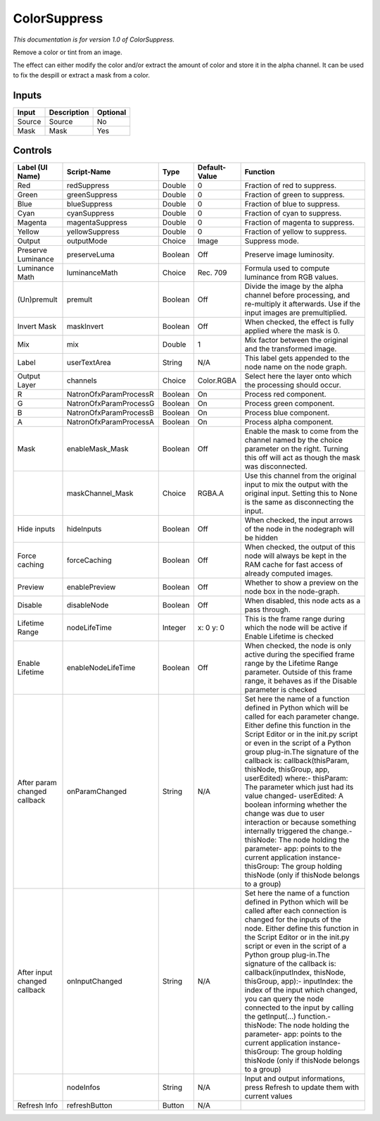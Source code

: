 ColorSuppress
=============

*This documentation is for version 1.0 of ColorSuppress.*

Remove a color or tint from an image.

The effect can either modify the color and/or extract the amount of color and store it in the alpha channel. It can be used to fix the despill or extract a mask from a color.

Inputs
------

+----------+---------------+------------+
| Input    | Description   | Optional   |
+==========+===============+============+
| Source   | Source        | No         |
+----------+---------------+------------+
| Mask     | Mask          | Yes        |
+----------+---------------+------------+

Controls
--------

+--------------------------------+--------------------------+-----------+-----------------+-----------------------------------------------------------------------------------------------------------------------------------------------------------------------------------------------------------------------------------------------------------------------------------------------------------------------------------------------------------------------------------------------------------------------------------------------------------------------------------------------------------------------------------------------------------------------------------------------------------------------------------------------------------------------------------------------------------+
| Label (UI Name)                | Script-Name              | Type      | Default-Value   | Function                                                                                                                                                                                                                                                                                                                                                                                                                                                                                                                                                                                                                                                                                                  |
+================================+==========================+===========+=================+===========================================================================================================================================================================================================================================================================================================================================================================================================================================================================================================================================================================================================================================================================================================+
| Red                            | redSuppress              | Double    | 0               | Fraction of red to suppress.                                                                                                                                                                                                                                                                                                                                                                                                                                                                                                                                                                                                                                                                              |
+--------------------------------+--------------------------+-----------+-----------------+-----------------------------------------------------------------------------------------------------------------------------------------------------------------------------------------------------------------------------------------------------------------------------------------------------------------------------------------------------------------------------------------------------------------------------------------------------------------------------------------------------------------------------------------------------------------------------------------------------------------------------------------------------------------------------------------------------------+
| Green                          | greenSuppress            | Double    | 0               | Fraction of green to suppress.                                                                                                                                                                                                                                                                                                                                                                                                                                                                                                                                                                                                                                                                            |
+--------------------------------+--------------------------+-----------+-----------------+-----------------------------------------------------------------------------------------------------------------------------------------------------------------------------------------------------------------------------------------------------------------------------------------------------------------------------------------------------------------------------------------------------------------------------------------------------------------------------------------------------------------------------------------------------------------------------------------------------------------------------------------------------------------------------------------------------------+
| Blue                           | blueSuppress             | Double    | 0               | Fraction of blue to suppress.                                                                                                                                                                                                                                                                                                                                                                                                                                                                                                                                                                                                                                                                             |
+--------------------------------+--------------------------+-----------+-----------------+-----------------------------------------------------------------------------------------------------------------------------------------------------------------------------------------------------------------------------------------------------------------------------------------------------------------------------------------------------------------------------------------------------------------------------------------------------------------------------------------------------------------------------------------------------------------------------------------------------------------------------------------------------------------------------------------------------------+
| Cyan                           | cyanSuppress             | Double    | 0               | Fraction of cyan to suppress.                                                                                                                                                                                                                                                                                                                                                                                                                                                                                                                                                                                                                                                                             |
+--------------------------------+--------------------------+-----------+-----------------+-----------------------------------------------------------------------------------------------------------------------------------------------------------------------------------------------------------------------------------------------------------------------------------------------------------------------------------------------------------------------------------------------------------------------------------------------------------------------------------------------------------------------------------------------------------------------------------------------------------------------------------------------------------------------------------------------------------+
| Magenta                        | magentaSuppress          | Double    | 0               | Fraction of magenta to suppress.                                                                                                                                                                                                                                                                                                                                                                                                                                                                                                                                                                                                                                                                          |
+--------------------------------+--------------------------+-----------+-----------------+-----------------------------------------------------------------------------------------------------------------------------------------------------------------------------------------------------------------------------------------------------------------------------------------------------------------------------------------------------------------------------------------------------------------------------------------------------------------------------------------------------------------------------------------------------------------------------------------------------------------------------------------------------------------------------------------------------------+
| Yellow                         | yellowSuppress           | Double    | 0               | Fraction of yellow to suppress.                                                                                                                                                                                                                                                                                                                                                                                                                                                                                                                                                                                                                                                                           |
+--------------------------------+--------------------------+-----------+-----------------+-----------------------------------------------------------------------------------------------------------------------------------------------------------------------------------------------------------------------------------------------------------------------------------------------------------------------------------------------------------------------------------------------------------------------------------------------------------------------------------------------------------------------------------------------------------------------------------------------------------------------------------------------------------------------------------------------------------+
| Output                         | outputMode               | Choice    | Image           | Suppress mode.                                                                                                                                                                                                                                                                                                                                                                                                                                                                                                                                                                                                                                                                                            |
+--------------------------------+--------------------------+-----------+-----------------+-----------------------------------------------------------------------------------------------------------------------------------------------------------------------------------------------------------------------------------------------------------------------------------------------------------------------------------------------------------------------------------------------------------------------------------------------------------------------------------------------------------------------------------------------------------------------------------------------------------------------------------------------------------------------------------------------------------+
| Preserve Luminance             | preserveLuma             | Boolean   | Off             | Preserve image luminosity.                                                                                                                                                                                                                                                                                                                                                                                                                                                                                                                                                                                                                                                                                |
+--------------------------------+--------------------------+-----------+-----------------+-----------------------------------------------------------------------------------------------------------------------------------------------------------------------------------------------------------------------------------------------------------------------------------------------------------------------------------------------------------------------------------------------------------------------------------------------------------------------------------------------------------------------------------------------------------------------------------------------------------------------------------------------------------------------------------------------------------+
| Luminance Math                 | luminanceMath            | Choice    | Rec. 709        | Formula used to compute luminance from RGB values.                                                                                                                                                                                                                                                                                                                                                                                                                                                                                                                                                                                                                                                        |
+--------------------------------+--------------------------+-----------+-----------------+-----------------------------------------------------------------------------------------------------------------------------------------------------------------------------------------------------------------------------------------------------------------------------------------------------------------------------------------------------------------------------------------------------------------------------------------------------------------------------------------------------------------------------------------------------------------------------------------------------------------------------------------------------------------------------------------------------------+
| (Un)premult                    | premult                  | Boolean   | Off             | Divide the image by the alpha channel before processing, and re-multiply it afterwards. Use if the input images are premultiplied.                                                                                                                                                                                                                                                                                                                                                                                                                                                                                                                                                                        |
+--------------------------------+--------------------------+-----------+-----------------+-----------------------------------------------------------------------------------------------------------------------------------------------------------------------------------------------------------------------------------------------------------------------------------------------------------------------------------------------------------------------------------------------------------------------------------------------------------------------------------------------------------------------------------------------------------------------------------------------------------------------------------------------------------------------------------------------------------+
| Invert Mask                    | maskInvert               | Boolean   | Off             | When checked, the effect is fully applied where the mask is 0.                                                                                                                                                                                                                                                                                                                                                                                                                                                                                                                                                                                                                                            |
+--------------------------------+--------------------------+-----------+-----------------+-----------------------------------------------------------------------------------------------------------------------------------------------------------------------------------------------------------------------------------------------------------------------------------------------------------------------------------------------------------------------------------------------------------------------------------------------------------------------------------------------------------------------------------------------------------------------------------------------------------------------------------------------------------------------------------------------------------+
| Mix                            | mix                      | Double    | 1               | Mix factor between the original and the transformed image.                                                                                                                                                                                                                                                                                                                                                                                                                                                                                                                                                                                                                                                |
+--------------------------------+--------------------------+-----------+-----------------+-----------------------------------------------------------------------------------------------------------------------------------------------------------------------------------------------------------------------------------------------------------------------------------------------------------------------------------------------------------------------------------------------------------------------------------------------------------------------------------------------------------------------------------------------------------------------------------------------------------------------------------------------------------------------------------------------------------+
| Label                          | userTextArea             | String    | N/A             | This label gets appended to the node name on the node graph.                                                                                                                                                                                                                                                                                                                                                                                                                                                                                                                                                                                                                                              |
+--------------------------------+--------------------------+-----------+-----------------+-----------------------------------------------------------------------------------------------------------------------------------------------------------------------------------------------------------------------------------------------------------------------------------------------------------------------------------------------------------------------------------------------------------------------------------------------------------------------------------------------------------------------------------------------------------------------------------------------------------------------------------------------------------------------------------------------------------+
| Output Layer                   | channels                 | Choice    | Color.RGBA      | Select here the layer onto which the processing should occur.                                                                                                                                                                                                                                                                                                                                                                                                                                                                                                                                                                                                                                             |
+--------------------------------+--------------------------+-----------+-----------------+-----------------------------------------------------------------------------------------------------------------------------------------------------------------------------------------------------------------------------------------------------------------------------------------------------------------------------------------------------------------------------------------------------------------------------------------------------------------------------------------------------------------------------------------------------------------------------------------------------------------------------------------------------------------------------------------------------------+
| R                              | NatronOfxParamProcessR   | Boolean   | On              | Process red component.                                                                                                                                                                                                                                                                                                                                                                                                                                                                                                                                                                                                                                                                                    |
+--------------------------------+--------------------------+-----------+-----------------+-----------------------------------------------------------------------------------------------------------------------------------------------------------------------------------------------------------------------------------------------------------------------------------------------------------------------------------------------------------------------------------------------------------------------------------------------------------------------------------------------------------------------------------------------------------------------------------------------------------------------------------------------------------------------------------------------------------+
| G                              | NatronOfxParamProcessG   | Boolean   | On              | Process green component.                                                                                                                                                                                                                                                                                                                                                                                                                                                                                                                                                                                                                                                                                  |
+--------------------------------+--------------------------+-----------+-----------------+-----------------------------------------------------------------------------------------------------------------------------------------------------------------------------------------------------------------------------------------------------------------------------------------------------------------------------------------------------------------------------------------------------------------------------------------------------------------------------------------------------------------------------------------------------------------------------------------------------------------------------------------------------------------------------------------------------------+
| B                              | NatronOfxParamProcessB   | Boolean   | On              | Process blue component.                                                                                                                                                                                                                                                                                                                                                                                                                                                                                                                                                                                                                                                                                   |
+--------------------------------+--------------------------+-----------+-----------------+-----------------------------------------------------------------------------------------------------------------------------------------------------------------------------------------------------------------------------------------------------------------------------------------------------------------------------------------------------------------------------------------------------------------------------------------------------------------------------------------------------------------------------------------------------------------------------------------------------------------------------------------------------------------------------------------------------------+
| A                              | NatronOfxParamProcessA   | Boolean   | On              | Process alpha component.                                                                                                                                                                                                                                                                                                                                                                                                                                                                                                                                                                                                                                                                                  |
+--------------------------------+--------------------------+-----------+-----------------+-----------------------------------------------------------------------------------------------------------------------------------------------------------------------------------------------------------------------------------------------------------------------------------------------------------------------------------------------------------------------------------------------------------------------------------------------------------------------------------------------------------------------------------------------------------------------------------------------------------------------------------------------------------------------------------------------------------+
| Mask                           | enableMask\_Mask         | Boolean   | Off             | Enable the mask to come from the channel named by the choice parameter on the right. Turning this off will act as though the mask was disconnected.                                                                                                                                                                                                                                                                                                                                                                                                                                                                                                                                                       |
+--------------------------------+--------------------------+-----------+-----------------+-----------------------------------------------------------------------------------------------------------------------------------------------------------------------------------------------------------------------------------------------------------------------------------------------------------------------------------------------------------------------------------------------------------------------------------------------------------------------------------------------------------------------------------------------------------------------------------------------------------------------------------------------------------------------------------------------------------+
|                                | maskChannel\_Mask        | Choice    | RGBA.A          | Use this channel from the original input to mix the output with the original input. Setting this to None is the same as disconnecting the input.                                                                                                                                                                                                                                                                                                                                                                                                                                                                                                                                                          |
+--------------------------------+--------------------------+-----------+-----------------+-----------------------------------------------------------------------------------------------------------------------------------------------------------------------------------------------------------------------------------------------------------------------------------------------------------------------------------------------------------------------------------------------------------------------------------------------------------------------------------------------------------------------------------------------------------------------------------------------------------------------------------------------------------------------------------------------------------+
| Hide inputs                    | hideInputs               | Boolean   | Off             | When checked, the input arrows of the node in the nodegraph will be hidden                                                                                                                                                                                                                                                                                                                                                                                                                                                                                                                                                                                                                                |
+--------------------------------+--------------------------+-----------+-----------------+-----------------------------------------------------------------------------------------------------------------------------------------------------------------------------------------------------------------------------------------------------------------------------------------------------------------------------------------------------------------------------------------------------------------------------------------------------------------------------------------------------------------------------------------------------------------------------------------------------------------------------------------------------------------------------------------------------------+
| Force caching                  | forceCaching             | Boolean   | Off             | When checked, the output of this node will always be kept in the RAM cache for fast access of already computed images.                                                                                                                                                                                                                                                                                                                                                                                                                                                                                                                                                                                    |
+--------------------------------+--------------------------+-----------+-----------------+-----------------------------------------------------------------------------------------------------------------------------------------------------------------------------------------------------------------------------------------------------------------------------------------------------------------------------------------------------------------------------------------------------------------------------------------------------------------------------------------------------------------------------------------------------------------------------------------------------------------------------------------------------------------------------------------------------------+
| Preview                        | enablePreview            | Boolean   | Off             | Whether to show a preview on the node box in the node-graph.                                                                                                                                                                                                                                                                                                                                                                                                                                                                                                                                                                                                                                              |
+--------------------------------+--------------------------+-----------+-----------------+-----------------------------------------------------------------------------------------------------------------------------------------------------------------------------------------------------------------------------------------------------------------------------------------------------------------------------------------------------------------------------------------------------------------------------------------------------------------------------------------------------------------------------------------------------------------------------------------------------------------------------------------------------------------------------------------------------------+
| Disable                        | disableNode              | Boolean   | Off             | When disabled, this node acts as a pass through.                                                                                                                                                                                                                                                                                                                                                                                                                                                                                                                                                                                                                                                          |
+--------------------------------+--------------------------+-----------+-----------------+-----------------------------------------------------------------------------------------------------------------------------------------------------------------------------------------------------------------------------------------------------------------------------------------------------------------------------------------------------------------------------------------------------------------------------------------------------------------------------------------------------------------------------------------------------------------------------------------------------------------------------------------------------------------------------------------------------------+
| Lifetime Range                 | nodeLifeTime             | Integer   | x: 0 y: 0       | This is the frame range during which the node will be active if Enable Lifetime is checked                                                                                                                                                                                                                                                                                                                                                                                                                                                                                                                                                                                                                |
+--------------------------------+--------------------------+-----------+-----------------+-----------------------------------------------------------------------------------------------------------------------------------------------------------------------------------------------------------------------------------------------------------------------------------------------------------------------------------------------------------------------------------------------------------------------------------------------------------------------------------------------------------------------------------------------------------------------------------------------------------------------------------------------------------------------------------------------------------+
| Enable Lifetime                | enableNodeLifeTime       | Boolean   | Off             | When checked, the node is only active during the specified frame range by the Lifetime Range parameter. Outside of this frame range, it behaves as if the Disable parameter is checked                                                                                                                                                                                                                                                                                                                                                                                                                                                                                                                    |
+--------------------------------+--------------------------+-----------+-----------------+-----------------------------------------------------------------------------------------------------------------------------------------------------------------------------------------------------------------------------------------------------------------------------------------------------------------------------------------------------------------------------------------------------------------------------------------------------------------------------------------------------------------------------------------------------------------------------------------------------------------------------------------------------------------------------------------------------------+
| After param changed callback   | onParamChanged           | String    | N/A             | Set here the name of a function defined in Python which will be called for each parameter change. Either define this function in the Script Editor or in the init.py script or even in the script of a Python group plug-in.The signature of the callback is: callback(thisParam, thisNode, thisGroup, app, userEdited) where:- thisParam: The parameter which just had its value changed- userEdited: A boolean informing whether the change was due to user interaction or because something internally triggered the change.- thisNode: The node holding the parameter- app: points to the current application instance- thisGroup: The group holding thisNode (only if thisNode belongs to a group)   |
+--------------------------------+--------------------------+-----------+-----------------+-----------------------------------------------------------------------------------------------------------------------------------------------------------------------------------------------------------------------------------------------------------------------------------------------------------------------------------------------------------------------------------------------------------------------------------------------------------------------------------------------------------------------------------------------------------------------------------------------------------------------------------------------------------------------------------------------------------+
| After input changed callback   | onInputChanged           | String    | N/A             | Set here the name of a function defined in Python which will be called after each connection is changed for the inputs of the node. Either define this function in the Script Editor or in the init.py script or even in the script of a Python group plug-in.The signature of the callback is: callback(inputIndex, thisNode, thisGroup, app):- inputIndex: the index of the input which changed, you can query the node connected to the input by calling the getInput(...) function.- thisNode: The node holding the parameter- app: points to the current application instance- thisGroup: The group holding thisNode (only if thisNode belongs to a group)                                           |
+--------------------------------+--------------------------+-----------+-----------------+-----------------------------------------------------------------------------------------------------------------------------------------------------------------------------------------------------------------------------------------------------------------------------------------------------------------------------------------------------------------------------------------------------------------------------------------------------------------------------------------------------------------------------------------------------------------------------------------------------------------------------------------------------------------------------------------------------------+
|                                | nodeInfos                | String    | N/A             | Input and output informations, press Refresh to update them with current values                                                                                                                                                                                                                                                                                                                                                                                                                                                                                                                                                                                                                           |
+--------------------------------+--------------------------+-----------+-----------------+-----------------------------------------------------------------------------------------------------------------------------------------------------------------------------------------------------------------------------------------------------------------------------------------------------------------------------------------------------------------------------------------------------------------------------------------------------------------------------------------------------------------------------------------------------------------------------------------------------------------------------------------------------------------------------------------------------------+
| Refresh Info                   | refreshButton            | Button    | N/A             |                                                                                                                                                                                                                                                                                                                                                                                                                                                                                                                                                                                                                                                                                                           |
+--------------------------------+--------------------------+-----------+-----------------+-----------------------------------------------------------------------------------------------------------------------------------------------------------------------------------------------------------------------------------------------------------------------------------------------------------------------------------------------------------------------------------------------------------------------------------------------------------------------------------------------------------------------------------------------------------------------------------------------------------------------------------------------------------------------------------------------------------+
